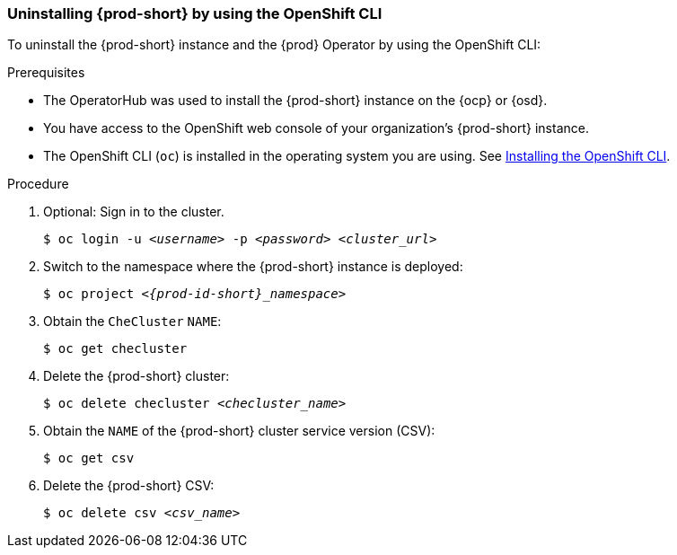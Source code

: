 [id="uninstalling-che-by-using-the-openshift-cli_{context}"]
=== Uninstalling {prod-short} by using the OpenShift CLI

To uninstall the {prod-short} instance and the {prod} Operator by using the OpenShift CLI:

.Prerequisites

* The OperatorHub was used to install the {prod-short} instance on the {ocp} or {osd}.
* You have access to the OpenShift web console of your organization's {prod-short} instance.
* The OpenShift CLI (`oc`) is installed in the operating system you are using. See link:https://docs.openshift.com/container-platform/4.10/cli_reference/openshift_cli/getting-started-cli.html#installing-openshift-cli[Installing the OpenShift CLI].

.Procedure

. Optional: Sign in to the cluster.

+
`$ oc login -u __<username>__ -p __<password>__ __<cluster_url>__`

. Switch to the namespace where the {prod-short} instance is deployed:

+
`$ oc project __<{prod-id-short}_namespace>__`

. Obtain the `CheCluster` `NAME`:

+
`$ oc get checluster`

. Delete the {prod-short} cluster:

+
`$ oc delete checluster __<checluster_name>__`

. Obtain the `NAME` of the {prod-short} cluster service version (CSV):

+
`$ oc get csv`

. Delete the {prod-short} CSV:

+
`$ oc delete csv __<csv_name>__`
